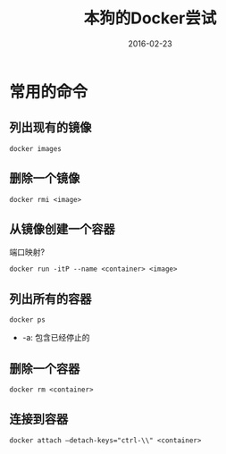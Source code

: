 #+TITLE: 本狗的Docker尝试
#+DATE: 2016-02-23
#+EMAIL:       DogLooksGood@localhost
#+URI:         /blog/%y/%m/%d/docker
#+KEYWORDS:    docker
#+TAGS:        docker
#+LANGUAGE:    en
#+OPTIONS:     H:3 num:nil toc:t \n:nil ::t |:t ^:nil -:nil f:t *:t <:t
#+DESCRIPTION: Docker的常用命令和配置

* 常用的命令
** 列出现有的镜像
#+BEGIN_EXAMPLE
  docker images
#+END_EXAMPLE

** 删除一个镜像
#+BEGIN_EXAMPLE
  docker rmi <image>
#+END_EXAMPLE

** 从镜像创建一个容器
端口映射?
#+BEGIN_EXAMPLE
  docker run -itP --name <container> <image>
#+END_EXAMPLE

** 列出所有的容器
#+BEGIN_EXAMPLE
  docker ps
#+END_EXAMPLE
- -a: 包含已经停止的

** 删除一个容器
#+BEGIN_EXAMPLE
  docker rm <container>
#+END_EXAMPLE

** 连接到容器
#+BEGIN_EXAMPLE
  docker attach —detach-keys="ctrl-\\" <container>
#+END_EXAMPLE


